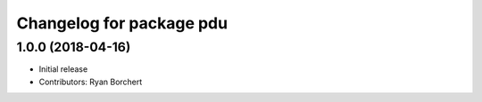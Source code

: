 ^^^^^^^^^^^^^^^^^^^^^^^^^
Changelog for package pdu
^^^^^^^^^^^^^^^^^^^^^^^^^

1.0.0 (2018-04-16)
------------------
* Initial release
* Contributors: Ryan Borchert

